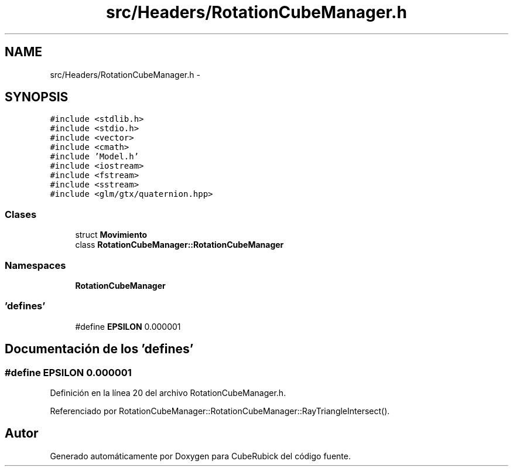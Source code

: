 .TH "src/Headers/RotationCubeManager.h" 3 "Martes, 26 de Mayo de 2015" "CubeRubick" \" -*- nroff -*-
.ad l
.nh
.SH NAME
src/Headers/RotationCubeManager.h \- 
.SH SYNOPSIS
.br
.PP
\fC#include <stdlib\&.h>\fP
.br
\fC#include <stdio\&.h>\fP
.br
\fC#include <vector>\fP
.br
\fC#include <cmath>\fP
.br
\fC#include 'Model\&.h'\fP
.br
\fC#include <iostream>\fP
.br
\fC#include <fstream>\fP
.br
\fC#include <sstream>\fP
.br
\fC#include <glm/gtx/quaternion\&.hpp>\fP
.br

.SS "Clases"

.in +1c
.ti -1c
.RI "struct \fBMovimiento\fP"
.br
.ti -1c
.RI "class \fBRotationCubeManager::RotationCubeManager\fP"
.br
.in -1c
.SS "Namespaces"

.in +1c
.ti -1c
.RI "\fBRotationCubeManager\fP"
.br
.in -1c
.SS "'defines'"

.in +1c
.ti -1c
.RI "#define \fBEPSILON\fP   0\&.000001"
.br
.in -1c
.SH "Documentación de los 'defines'"
.PP 
.SS "#define EPSILON   0\&.000001"

.PP
Definición en la línea 20 del archivo RotationCubeManager\&.h\&.
.PP
Referenciado por RotationCubeManager::RotationCubeManager::RayTriangleIntersect()\&.
.SH "Autor"
.PP 
Generado automáticamente por Doxygen para CubeRubick del código fuente\&.
